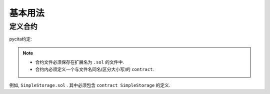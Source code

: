 基本用法
===========

定义合约
----------

pycita约定:

.. note::

   - 合约文件必须保存在扩展名为 ``.sol`` 的文件中.
   - 合约内必须定义一个与文件名同名(区分大小写)的 ``contract``.

例如, ``SimpleStorage.sol`` . 其中必须包含 ``contract SimpleStorage`` 的定义.
